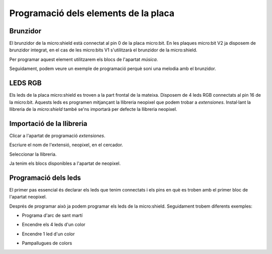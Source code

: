 Programació dels elements de la placa
=====


Brunzidor
------------

El brunzidor de la micro:shield està connectat al pin 0 de la placa micro:bit. En les plaques micro:bit V2 ja disposem de brunzidor integrat, en el cas de les micro:bits V1 s'utilitzarà el brunzidor de la micro:shield.

Per programar aquest element utilitzarem els blocs de l'apartat *música*.

|pic1|  |pic2|

.. |pic1| image:: img/ei/MUSIC1.png
   :width: 48%

.. |pic2| image:: img/ei/MUSIC2.png
   :width: 48%

Seguidament, podem veure un exemple de programació perquè soni una melodia amb el brunzidor.

.. raw:: html

  <div style="position:relative;height:calc(300px + 5em);width:100%;overflow:hidden;"><iframe style="position:absolute;top:0;left:0;width:100%;height:100%;" src="https://makecode.microbit.org/---codeembed#pub:S40216-52246-16388-51582" allowfullscreen="allowfullscreen" frameborder="0" sandbox="allow-scripts allow-same-origin"></iframe></div>


LEDS RGB
------------

Els leds de la placa micro:shield es troven a la part frontal de la mateixa. Disposem de 4 leds RGB connectats al pin 16 de la micro:bit. Aquests leds es programen mitjançant la llibreria neopixel que podem trobar a *extensiones*. Instal·lant la llibreria de la *micro:shield* també se'ns importarà per defecte la llibreria neopixel.

Importació de la llibreria
------------
Clicar a l'apartat de programació *extensiones*.

.. image:: img/ei/NEOPIXEL1.png
   :width: 400

Escriure el nom de l'extensió, neopixel, en el cercador.

.. image:: img/ei/NEOPIXEL3.png
   :width: 400

Seleccionar la llibreria.

.. image:: img/ei/NEOPIXEL4.png
   :width: 400

Ja tenim els blocs disponibles a l'apartat de neopixel.

.. image:: img/ei/NEOPIXEL5.png
   :width: 400

Programació dels leds
------------
El primer pas essencial és declarar els leds que tenim connectats i els pins en què es troben amb el primer bloc de l'apartat neopixel.

.. raw:: html

  <div style="position:relative;height:calc(300px + 5em);width:100%;overflow:hidden;"><iframe style="position:absolute;top:0;left:0;width:100%;height:100%;" src="https://makecode.microbit.org/---codeembed#pub:S79837-81525-51896-16811" allowfullscreen="allowfullscreen" frameborder="0" sandbox="allow-scripts allow-same-origin"></iframe></div>

Després de programar això ja podem programar els leds de la micro:shield. Seguidament trobem diferents exemples:

- Programa d'arc de sant martí

.. raw:: html
  
  <div style="position:relative;height:0;padding-bottom:70%;overflow:hidden;"><iframe style="position:absolute;top:0;left:0;width:100%;height:100%;" src="https://makecode.microbit.org/#pub:S07748-02339-99765-82302" frameborder="0" sandbox="allow-popups allow-forms allow-scripts allow-same-origin"></iframe></div>

- Encendre els 4 leds d'un color

.. raw:: html

  <div style="position:relative;height:0;padding-bottom:70%;overflow:hidden;"><iframe style="position:absolute;top:0;left:0;width:100%;height:100%;" src="https://makecode.microbit.org/#pub:S93999-14672-29691-04469" frameborder="0" sandbox="allow-popups allow-forms allow-scripts allow-same-origin"></iframe></div>

- Encendre 1 led d'un color

.. raw:: html

  <div style="position:relative;height:0;padding-bottom:70%;overflow:hidden;"><iframe style="position:absolute;top:0;left:0;width:100%;height:100%;" src="https://makecode.microbit.org/#pub:S57782-00626-66463-79255" frameborder="0" sandbox="allow-popups allow-forms allow-scripts allow-same-origin"></iframe></div>

- Pampallugues de colors

.. raw:: html

  <div style="position:relative;height:0;padding-bottom:70%;overflow:hidden;"><iframe style="position:absolute;top:0;left:0;width:100%;height:100%;" src="https://makecode.microbit.org/#pub:S97665-55675-31425-53030" frameborder="0" sandbox="allow-popups allow-forms allow-scripts allow-same-origin"></iframe></div>
